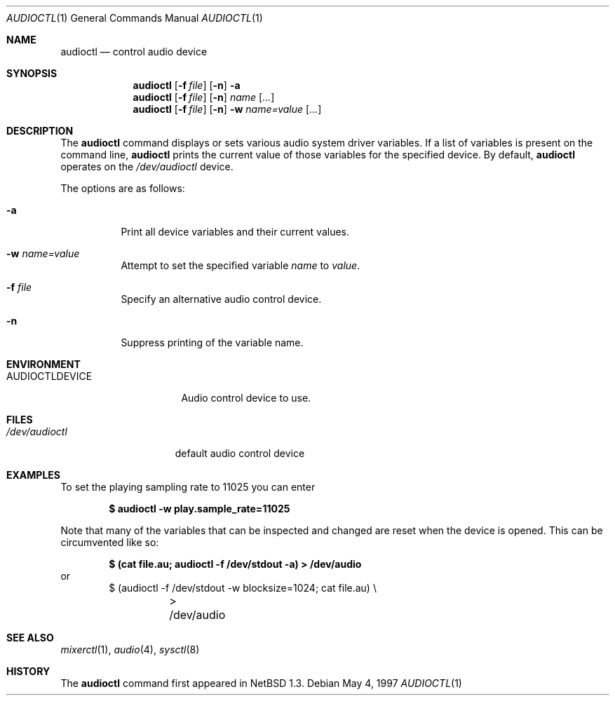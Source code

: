 .\" $OpenBSD: audioctl.1,v 1.15 2003/06/10 09:12:09 jmc Exp $
.\" $NetBSD: audioctl.1,v 1.7 1998/04/27 16:55:23 augustss Exp $
.\" Copyright (c) 1997 The NetBSD Foundation, Inc.
.\" All rights reserved.
.\"
.\" Author: Lennart Augustsson
.\"
.\" Redistribution and use in source and binary forms, with or without
.\" modification, are permitted provided that the following conditions
.\" are met:
.\" 1. Redistributions of source code must retain the above copyright
.\"    notice, this list of conditions and the following disclaimer.
.\" 2. Redistributions in binary form must reproduce the above copyright
.\"    notice, this list of conditions and the following disclaimer in the
.\"    documentation and/or other materials provided with the distribution.
.\" 3. All advertising materials mentioning features or use of this software
.\"    must display the following acknowledgement:
.\"        This product includes software developed by the NetBSD
.\"        Foundation, Inc. and its contributors.
.\" 4. Neither the name of The NetBSD Foundation nor the names of its
.\"    contributors may be used to endorse or promote products derived
.\"    from this software without specific prior written permission.
.\"
.\" THIS SOFTWARE IS PROVIDED BY THE NETBSD FOUNDATION, INC. AND CONTRIBUTORS
.\" ``AS IS'' AND ANY EXPRESS OR IMPLIED WARRANTIES, INCLUDING, BUT NOT LIMITED
.\" TO, THE IMPLIED WARRANTIES OF MERCHANTABILITY AND FITNESS FOR A PARTICULAR
.\" PURPOSE ARE DISCLAIMED.  IN NO EVENT SHALL THE FOUNDATION OR CONTRIBUTORS
.\" BE LIABLE FOR ANY DIRECT, INDIRECT, INCIDENTAL, SPECIAL, EXEMPLARY, OR
.\" CONSEQUENTIAL DAMAGES (INCLUDING, BUT NOT LIMITED TO, PROCUREMENT OF
.\" SUBSTITUTE GOODS OR SERVICES; LOSS OF USE, DATA, OR PROFITS; OR BUSINESS
.\" INTERRUPTION) HOWEVER CAUSED AND ON ANY THEORY OF LIABILITY, WHETHER IN
.\" CONTRACT, STRICT LIABILITY, OR TORT (INCLUDING NEGLIGENCE OR OTHERWISE)
.\" ARISING IN ANY WAY OUT OF THE USE OF THIS SOFTWARE, EVEN IF ADVISED OF THE
.\" POSSIBILITY OF SUCH DAMAGE.
.\"
.Dd May 4, 1997
.Dt AUDIOCTL 1
.Os
.Sh NAME
.Nm audioctl
.Nd control audio device
.Sh SYNOPSIS
.Nm audioctl
.Op Fl f Ar file
.Op Fl n
.Fl a
.Nm audioctl
.Op Fl f Ar file
.Op Fl n
.Ar name
.Op Ar ...
.Nm audioctl
.Op Fl f Ar file
.Op Fl n
.Fl w
.Ar name=value
.Op Ar ...
.Sh DESCRIPTION
The
.Nm
command displays or sets various audio system driver variables.
If a list of variables is present on the command line,
.Nm
prints the current value of those variables for the specified device.
By default,
.Nm
operates on the
.Pa /dev/audioctl
device.
.Pp
The options are as follows:
.Bl -tag -width Ds
.It Fl a
Print all device variables and their current values.
.It Fl w Ar name=value
Attempt to set the specified variable
.Ar name
to
.Ar value .
.It Fl f Ar file
Specify an alternative audio control device.
.It Fl n
Suppress printing of the variable name.
.El
.Sh ENVIRONMENT
.Bl -tag -width AUDIOCTLDEVICE
.It Ev AUDIOCTLDEVICE
Audio control device to use.
.El
.Sh FILES
.Bl -tag -width /dev/audioctl
.It Pa /dev/audioctl
default audio control device
.El
.Sh EXAMPLES
To set the playing sampling rate to 11025 you can enter
.Pp
.Dl $ audioctl -w play.sample_rate=11025
.Pp
Note that many of the variables that can be inspected and changed
are reset when the device is opened.
This can be circumvented like so:
.Pp
.Dl $ (cat file.au; audioctl -f /dev/stdout -a) > /dev/audio
or
.Bd -literal -offset indent -compact
$ (audioctl -f /dev/stdout -w blocksize=1024; cat file.au) \e
	> /dev/audio
.Ed
.Sh SEE ALSO
.Xr mixerctl 1 ,
.Xr audio 4 ,
.Xr sysctl 8
.Sh HISTORY
The
.Nm
command first appeared in
.Nx 1.3 .
